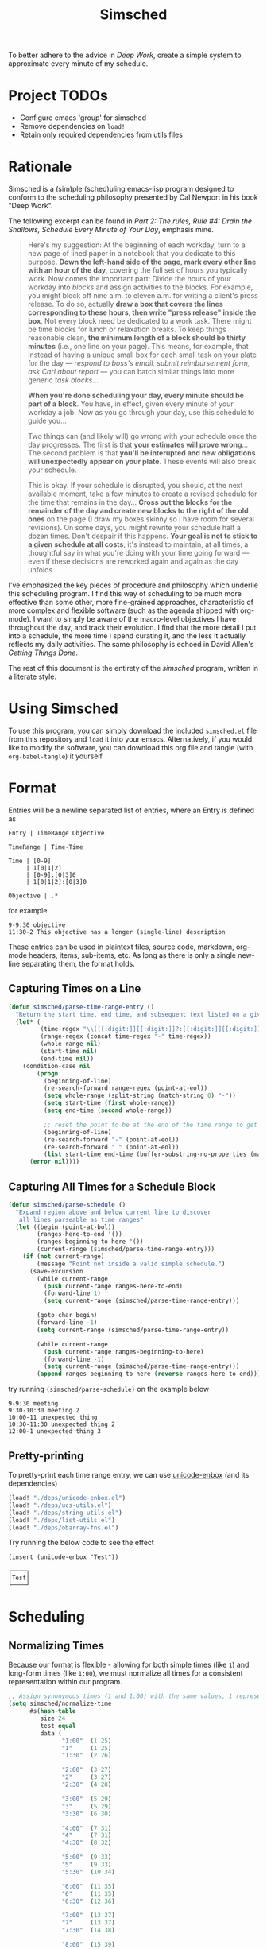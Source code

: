 #+title: Simsched
#+STARTUP: noinlineimages
#+STARTUP: hideblocks
#+STARTUP: overview
#+PROPERTY: header-args:emacs-lisp :tangle ./simsched.el :mkdirp yes

To better adhere to the advice in /Deep Work/, create a simple system to approximate every minute of my schedule.

* Project TODOs
- Configure emacs 'group' for simsched
- Remove dependencies on =load!=
- Retain only required dependencies from utils files

* Rationale
Simsched is a (sim)ple (sched)uling emacs-lisp program designed to conform to the scheduling philosophy presented by Cal Newport in his book "Deep Work".

The following excerpt can be found in /Part 2: The rules, Rule #4: Drain the Shallows, Schedule Every Minute of Your Day/, emphasis mine.

#+begin_quote
Here's my suggestion: At the beginning of each workday, turn to a new page of lined paper in a notebook that you dedicate to this purpose.
*Down the left-hand side of the page, mark every other line with an hour of the day*, covering the full set of hours you typically work.
Now comes the important part: Divide the hours of your workday into /blocks/ and assign activities to the blocks.
For example, you might block off nine a.m. to eleven a.m. for writing a client's press release.
To do so, actually *draw a box that covers the lines corresponding to these hours, then write "press release" inside the box*.
Not every block need be dedicated to a work task.
There might be time blocks for lunch or relaxation breaks.
To keep things reasonable clean, *the minimum length of a block should be thirty minutes* (i.e., one line on your page).
This means, for example, that instead of having a unique small box for each small task on your plate for the day —
/respond to boss's email, submit reimbursement form, ask Carl about report/ — you can batch similar things into more generic /task blocks/...

*When you're done scheduling your day, every minute should be part of a block*.
You have, in effect, given every minute of your workday a job.
Now as you go through your day, use this schedule to guide you...

Two things can (and likely will) go wrong with your schedule once the day progresses.
The first is that *your estimates will prove wrong*...
The second problem is that *you'll be interupted and new obligations will unexpectedly appear on your plate*.
These events will also break your schedule.

This is okay.
If your schedule is disrupted, you should, at the next available moment, take a few minutes to create a revised schedule for the time that remains in the day...
*Cross out the blocks for the remainder of the day and create new blocks to the right of the old ones* on the page
(I draw my boxes skinny so I have room for several revisions).
On some days, you might rewrite your schedule half a dozen times.
Don't despair if this happens. *Your goal is not to stick to a given schedule at all costs*;
it's instead to maintain, at all times, a thoughtful say in what you're doing with your time going forward —
even if these decisions are reworked again and again as the day unfolds.
#+end_quote

I've emphasized the key pieces of procedure and philosophy which underlie this scheduling program.
I find this way of scheduling to be much more effective than some other, more fine-grained approaches, characteristic of more complex and flexible software (such as the agenda shipped with org-mode).
I want to simply be aware of the macro-level objectives I have throughout the day, and track their evolution.
I find that the more detail I put into a schedule, the more time I spend curating it, and the less it actually reflects my daily activities.
The same philosophy is echoed in David Allen's /Getting Things Done/.

The rest of this document is the entirety of the /simsched/ program, written in a [[http://literateprogramming.com/][literate]] style.

* Using Simsched
To use this program, you can simply download the included =simsched.el= file from this repository and =load= it into your emacs.
Alternatively, if you would like to modify the software, you can download this org file and tangle (with =org-babel-tangle=) it yourself.

* Format
Entries will be a newline separated list of entries, where an Entry is defined as
#+begin_example
Entry | TimeRange Objective

TimeRange | Time-Time

Time | [0-9]
     | 1[0|1|2]
     | [0-9]:[0|3]0
     | 1[0|1|2]:[0|3]0

Objective | .*
#+end_example

for example

#+begin_example
9-9:30 objective
11:30-2 This objective has a longer (single-line) description
#+end_example

These entries can be used in plaintext files, source code, markdown, org-mode headers, items, sub-items, etc.
As long as there is only a single new-line separating them, the format holds.

** Capturing Times on a Line

#+begin_src emacs-lisp
(defun simsched/parse-time-range-entry ()
  "Return the start time, end time, and subsequent text listed on a given line, if they exist."
  (let* (
         (time-regex "\\([[:digit:]][[:digit:]]?:[[:digit:]][[:digit:]]\\|[[:digit:]][[:digit:]]?\\)")
         (range-regex (concat time-regex "-" time-regex))
         (whole-range nil)
         (start-time nil)
         (end-time nil))
    (condition-case nil
        (progn
          (beginning-of-line)
          (re-search-forward range-regex (point-at-eol))
          (setq whole-range (split-string (match-string 0) "-"))
          (setq start-time (first whole-range))
          (setq end-time (second whole-range))

          ;; reset the point to be at the end of the time range to get the event name
          (beginning-of-line)
          (re-search-forward "-" (point-at-eol))
          (re-search-forward " " (point-at-eol))
          (list start-time end-time (buffer-substring-no-properties (match-end 0) (point-at-eol))))
      (error nil))))
#+end_src

** Capturing All Times for a Schedule Block

#+begin_src emacs-lisp
(defun simsched/parse-schedule ()
  "Expand region above and below current line to discover
   all lines parseable as time ranges"
  (let ((begin (point-at-bol))
        (ranges-here-to-end '())
        (ranges-beginning-to-here '())
        (current-range (simsched/parse-time-range-entry)))
    (if (not current-range)
        (message "Point not inside a valid simple schedule.")
      (save-excursion
        (while current-range
          (push current-range ranges-here-to-end)
          (forward-line 1)
          (setq current-range (simsched/parse-time-range-entry)))

        (goto-char begin)
        (forward-line -1)
        (setq current-range (simsched/parse-time-range-entry))

        (while current-range
          (push current-range ranges-beginning-to-here)
          (forward-line -1)
          (setq current-range (simsched/parse-time-range-entry)))
        (append ranges-beginning-to-here (reverse ranges-here-to-end))))))
#+end_src

try running =(simsched/parse-schedule)= on the example below

#+begin_example
9-9:30 meeting
9:30-10:30 meeting 2
10:00-11 unexpected thing
10:30-11:30 unexpected thing 2
12:00-1 unexpected thing 3
#+end_example

** Pretty-printing
To pretty-print each time range entry, we can use [[https://github.com/rolandwalker/unicode-enbox][unicode-enbox]] (and its dependencies)
#+begin_src emacs-lisp
(load! "./deps/unicode-enbox.el")
(load! "./deps/ucs-utils.el")
(load! "./deps/string-utils.el")
(load! "./deps/list-utils.el")
(load! "./deps/obarray-fns.el")
#+end_src

Try running the below code to see the effect
#+begin_example
(insert (unicode-enbox "Test"))
#+end_example

#+begin_example
┌────┐
│Test│
└────┘
#+end_example

* Scheduling

** Normalizing Times
Because our format is flexible - allowing for both simple times (like =1=) and long-form times (like =1:00=),
we must normalize all times for a consistent representation within our program.

#+begin_src emacs-lisp
;; Assign synonymous times (1 and 1:00) with the same values, 1 representing A.M., the other P.M.
(setq simsched/normalize-time
      #s(hash-table
         size 24
         test equal
         data (
               "1:00"  (1 25)
               "1"     (1 25)
               "1:30"  (2 26)

               "2:00"  (3 27)
               "2"     (3 27)
               "2:30"  (4 28)

               "3:00"  (5 29)
               "3"     (5 29)
               "3:30"  (6 30)

               "4:00"  (7 31)
               "4"     (7 31)
               "4:30"  (8 32)

               "5:00"  (9 33)
               "5"     (9 33)
               "5:30"  (10 34)

               "6:00"  (11 35)
               "6"     (11 35)
               "6:30"  (12 36)

               "7:00"  (13 37)
               "7"     (13 37)
               "7:30"  (14 38)

               "8:00"  (15 39)
               "8"     (15 39)
               "8:30"  (16 40)

               "9:00"  (17 41)
               "9"     (17 41)
               "9:30"  (18 42)

               "10:00" (19 43)
               "10"    (19 43)
               "10:30" (20 44)

               "11:00" (21 45)
               "11"    (21 45)
               "11:30" (22 46)

               "12:00" (23 47)
               "12"    (23 47)
               "12:30" (24 48))))

;; When denormalizing times, always use the long form (1:00)
(setq simsched/denormalize-time
      #s(hash-table
         size 48
         test equal
         data (
               1  "1:00"
               25 "1:00"
               2  "1:30"
               26 "1:30"

               3  "2:00"
               27 "2:00"
               4  "2:30"
               28 "2:30"

               5  "3:00"
               29 "3:00"
               6  "3:30"
               30 "3:30"

               7  "4:00"
               31 "4:00"
               8  "4:30"
               32 "4:30"

               9  "5:00"
               33 "5:00"
               10  "5:30"
               34 "5:30"

               11  "6:00"
               35 "6:00"
               12  "6:30"
               36 "6:30"

               13  "7:00"
               37 "7:00"
               14  "7:30"
               38 "7:30"

               15  "8:00"
               39 "8:00"
               16  "8:30"
               40 "8:30"

               17  "9:00"
               41 "9:00"
               18  "9:30"
               42 "9:30"

               19  "10:00"
               43 "10:00"
               20  "10:30"
               44 "10:30"

               21  "11:00"
               45 "11:00"
               22  "11:30"
               46 "11:30"

               23  "12:00"
               47 "12:00"
               24  "12:30"
               48 "12:30")))

(defun simsched/normalize-schedule (schedule)
  (mapcar (lambda (time-range-entry)
            (list
             (gethash (first time-range-entry) simsched/normalize-time)
             (gethash (second time-range-entry) simsched/normalize-time)
             (third time-range-entry)))
          schedule))
#+end_src

** Conflicts
But how will our program know whether the user means =1:00 A.M.= or =1:00 P.M.= if we only require them to enter =1=?
*We will have to truncate the schedule to 12 hours only.*

Consider the following example:

#+begin_example
9:00-10:00 first thing
10:00-8:00 super super long thing
8:00-10:00 supposed to be after the last thing
#+end_example

If we allow 24 hours, our schedule will not be able to figure out if the third entry conflicts with the first, or if it comes after the second.
We could require the user to enter a more descriptive format, and provide utility functions for doing so, but I am not willing to compromise on
the simplicity of the format. I just want to be able to super quickly jot down entries and render the schedule.

So instead, we will define our schedule to have a maximum of 12 hours, starting with an hour configurable by the user.
This way, we will disambiguate the case above - it will conflict with the first entry.

#+begin_src emacs-lisp
(defcustom simsched/start-time "7:00"
  "First hour of the 12-hour schedule"
  :type 'string
  :options '("1:00" "2:00" "3:00" "4:00" "5:00" "6:00" "7:00" "8:00" "9:00" "10:00" "11:00" "12:00"))
#+end_src

With this custom variable in place, we can disambiguate cases like the above (The last entry will conflict with the first now).

#+begin_src emacs-lisp
(defun simsched/normalize-schedule-to-start-time (schedule)
  "Normalize all time ranges and return the proper times given the user's customized start time."
  (let ((custom-start (first (gethash simsched/start-time simsched/normalize-time)))
        (result (list))
        (am? t))
    (dolist (range schedule (reverse result))
      (let* ((normalized-start (gethash (first range)  simsched/normalize-time))
            (normalized-end   (gethash (second range) simsched/normalize-time))
            (am-start (first normalized-start))
            (pm-start (second normalized-start))
            (am-end (first normalized-end))
            (pm-end (second normalized-end))
            (should-start-am? (<= custom-start am-start))
            (should-still-be-am? (<= (if should-start-am? am-start pm-start) am-end))
            (normalized-range (list (third range))))
        (progn
          (if should-still-be-am? (push am-end normalized-range) (push pm-end normalized-range))
          (if should-start-am? (push am-start normalized-range) (push pm-start normalized-range))
          (push normalized-range result))))))
#+end_src

** Column Membership
Once we have a parsed schedule, we need to decide how to place each time-range entry
onto the formatted page.
*** Arrays

Let's begin by creating a grid representing =(hour, task)=

#+begin_src emacs-lisp
;; Decide our schedule should have max 8 columns.
;; Any more, and why do you have so many conflicts during the day?
(defvar simsched/MAX-COLUMNS 8)

(defun simsched/create-schedule-grid (schedule)
  (let ((grid (let ((grid_ (make-vector 48 nil)))
                (dotimes (i 48) (aset grid_ i (make-vector simsched/MAX-COLUMNS nil)))
                grid_)))
    (-each (simsched/normalize-schedule-to-start-time schedule) (lambda (range) (simsched/add-time-range-to-grid range grid)))
    grid))

(defun simsched/add-time-range-to-grid (range grid)
  "put range into the grid, inserting something to represent it"
  (let* ((start-time (first range))
         (end-time  (second range))
         (column (let ((look-at start-time)
                       (max-column 0))
                   (while (< look-at end-time)
                     (when (aref (aref grid look-at) max-column)
                       (progn (setq look-at start-time) (cl-incf max-column)))
                     (cl-incf look-at))
                   max-column)))
    (while (< start-time end-time)
      (aset (aref grid start-time) column (third range))
      (cl-incf start-time))))

(setq simsched/test-schedule '(("9" "9:30" "first")("10:00" "11:00" "second")("10:30" "11:30" "conflict")("11:30" "1" "another thing until afternoon")("2:00" "4" "one more in afternoon")))
(setq simsched/test-schedule2 '(("7" "9:30" "first")("1:30" "8" "another thing until afternoon")("6:00" "8" "one more in afternoon")))
#+end_src

* Making a Dedicated Buffer
We want to render the grid consistently in the same buffer, and reuse it whenever possible.
This is a similar strategy to other emacs programs.

We will allow the user to customize the buffer name and function used to switch to that buffer (in case the user wants the buffer in a certain window, new-frame, etc.)

#+begin_src emacs-lisp
(defcustom simsched/schedule-buffer-name "*simsched schedule*"
  "The default name of the buffer where the rendered schedule is displayed"
  :type 'string)

(defcustom simsched/switch-buffer-function
  #'pop-to-buffer
  "Function called to display the schedule buffer."
  :type 'function)

(defun simsched/get-create-schedule-buffer ()
  (get-buffer-create simsched/schedule-buffer-name))

(defun simsched/switch-to-schedule-buffer ()
  (interactive)
  (funcall simsched/switch-buffer-function (simsched/get-create-schedule-buffer)))
#+end_src

* Rendering a schedule

Ultimately, we want the schedule to look like this

#+begin_example
11:00┌────────┐
     │        │
11:30│some    │
     │task    │
12:00│here    │
     │        │
12:30└────────┘

 1:00┌────────┐
     │        │
 1:30│        │
     │ Some   │
 2:00│ other  │
     │ task   │
 2:30│ here   │
     │        │
 3:00└────────┘
#+end_example

Breaking it down step-wise, we get the following procedures:

** Render the Time Labels
#+begin_src emacs-lisp
(defun simsched/render-time-labels ()
  "Place time labels in the simsched buffer.
   Assumes the buffer is empty."
  (with-current-buffer (simsched/get-create-schedule-buffer)
    (dotimes (n 48)
      (let* ((time-string (gethash (1+ n) simsched/denormalize-time))
             ;; hacky, better to align w/ regexp but I can't find appropriate elisp function
             (aligned-time-string (if (< (length time-string) 5) (concat " " time-string) time-string)))
        (insert aligned-time-string)
        (insert "\n")
        (insert "\n")))))
#+end_src

** Determine the Duration of a Task

#+begin_src emacs-lisp
(defun simsched/range-span (schedule-grid row column)
  "Return the span (number of matching rows) that the item at row,column occupies.

   e.g. An item that lasts 30 minutes will have a span of 1
        An item that lasts 90 minutes will have a span of 3"
  (let ((task-at-time (aref (aref schedule-grid row) column))
        (bottom-row row)
        (top-row row))
    (while (and task-at-time (equal (aref (aref schedule-grid bottom-row) column) task-at-time))
      (setq bottom-row (1+ bottom-row)))
    (while (and task-at-time (equal (aref (aref schedule-grid top-row) column) task-at-time))
      (setq top-row (1- top-row)))
    (if (not task-at-time) 1
      (+ (- row top-row 1)
         (- bottom-row row)))))
#+end_src

** Fit Tasks into Smallest-width Boxes Possible

#+begin_src emacs-lisp
(defun simsched/justify-entry (text max-width span)
  "Try to split long entries so that they take the minimum horizontal space required.
   max-width is a suggestion that `fill-region` will try to match without breaking words.
   span is the total number of lines that the entry should fill after justification.

   e.g. if max-width is 7 but the word is antidisestablishmentarianism, fill-region will not
        break that word to 7 character chunks."
  (with-temp-buffer
    (insert text)
    (setq fill-column max-width)
    (fill-region (point-min) (point-max))
    (let* ((lines (count-lines (point-min) (point-max)))
           (newlines-above (floor (/ (- span lines) 2.0)))
           (newlines-below (ceiling (/ (- span lines) 2.0))))
      (goto-char (point-min))
      (dotimes (_ newlines-above) (insert " \n"))
      (goto-char (point-max))
      (dotimes (_ newlines-below) (insert "\n "))
      (buffer-string))))
#+end_src

** Render the Entire Schedule

#+begin_src emacs-lisp
(defun simsched/insert-time-at-junction (string-to-insert)
  "When two time ranges share end/start time, a new special character must be used
   to concatenate the two schedule boxes."
    (let ((line-replacement (replace-regexp-in-string "┘" "┤"
                                                      (replace-regexp-in-string "└" "├"
                                                                                (or (thing-at-point 'line t) "")))))
      (beginning-of-line)
      (unless (eobp) (kill-line))
      (insert line-replacement)
      (beginning-of-line)
      (insert-rectangle (cdr string-to-insert))))


(defun simsched/render-schedule (schedule-grid)
  "Display the given (normalized) schedule grid in the simsched schedule buffer"
  (let ((column 0))
    (with-current-buffer (simsched/get-create-schedule-buffer)
      (erase-buffer)
      (simsched/render-time-labels)
      (while (< column simsched/MAX-COLUMNS)
        (let* ((max-width (cl-reduce #'max
                                  (mapcar (lambda (n)
                                            (let* ((task-at-time (aref (aref schedule-grid n) column))
                                                   (length-of-entry (length task-at-time))
                                                   (span (simsched/range-span schedule-grid n column)))
                                              (/ length-of-entry (- (1+ (* span 2)) 2))))
                                          (number-sequence 0 47))))
               (enboxed-tasks (with-temp-buffer
                                (let ((i 0)
                                      (special-delimiter "s%!r!")) ; need a short special delimiter to not mess up the boxing width
                                  (while (< i 48)
                                    (let* ((span (simsched/range-span schedule-grid i column))
                                           (task-at-time (aref (aref schedule-grid i) column))
                                           (string-to-insert (if task-at-time (simsched/justify-entry task-at-time max-width (- (1+ (* span 2)) 2)) "\n")))
                                      (insert string-to-insert)
                                      (insert "\n")
                                      (insert special-delimiter)
                                      (insert "\n")
                                      (matt/pad-lines-to-max-length)
                                      (setq i (1+ i))))
                                  (mapcar (lambda (entry) (if (string-match "[^\s\n]" entry) (unicode-enbox entry nil 'append 'append)))
                                          (split-string (buffer-string) (concat "\n" special-delimiter "\s*" "\n"))))))
               (rendered-column (with-temp-buffer
                                  (let ((i 0))
                                    (dotimes (i 48) (insert "\n"))
                                    (while (< i 48)
                                      (let* ((span (simsched/range-span schedule-grid i column))
                                             (task-at-time (aref (aref schedule-grid i) column))
                                             (string-to-insert (if task-at-time (split-string (nth i enboxed-tasks) "\n") (list ""))))
                                        (goto-line (1- (* i 2)))
                                        (end-of-line)
                                        (if (and task-at-time (char-equal (or (char-before) ?a) ?┘))
                                            (simsched/insert-time-at-junction string-to-insert)
                                          (insert-rectangle string-to-insert))
                                        (setq i (+ i span))))
                                    (split-string (buffer-string) "\n")))))
          (goto-char (point-min))
          (end-of-line)
          (insert-rectangle rendered-column)
          (matt/pad-lines-to-max-length)
          (setq column (+ column 1))))
      (simsched/trim-schedule)))
  (call-interactively #'simsched/switch-to-schedule-buffer))


(setq simsched/test-grid (simsched/create-schedule-grid simsched/test-schedule))
#+end_src

#+RESULTS:
: simsched/render-schedule

** Remove Empty Schedule Lines

#+begin_src emacs-lisp
(defun simsched/trim-schedule ()
  "Remove schedule lines that don't have any items rendered."
  (let ((beginning-found nil)
        (end-found nil))
    (goto-char (point-min))
    (while (not beginning-found)
      (if (not (string-match "\u250c" (or (thing-at-point 'line t) ""))) ; top-left corner char
          (kill-region (point-at-bol) (1+ (point-at-eol)))
        (setq beginning-found t)))
    (goto-char (point-max))
    (while (not end-found)
      (if (not (string-match "\u2514" (or (thing-at-point 'line t) ""))) ; bottom-left corner char
          (kill-region (1- (point-at-bol)) (point-at-eol))
        (setq end-found t)))))
#+end_src

* Putting it All Together in an Interactive Function

#+begin_src emacs-lisp
(defun simsched-for-region-around-point ()
  "Parse and render a simple schedule view for the schedule the point is within.

  The schedule region is a series of newline-separated Entries, where an Entry conforms to:


  Entry | TimeRange Objective

  TimeRange | Time-Time

  Time | [0-9]
       | 1[0|1|2]
       | [0-9]:[0|3]0
       | 1[0|1|2]:[0|3]0

  Objective | .*
 "
  (interactive)
  (simsched/render-schedule (simsched/create-schedule-grid (simsched/parse-schedule))))
#+end_src

#+RESULTS:
: simsched-for-region-around-point

* Test the Solution

#+begin_example
8-9 Emacs lisp coding
8:30-12 A conflict came up that I added later
9-10:30 Slack
11:00-12:30 Misc. task block
12-1:30 Another conflict came up
1-3 I planned on doing this already
#+end_example

#+begin_example
 8:00┌───────┐
     │Emacs  │
 8:30│lisp   │┌────────┐
     │coding ││        │
 9:00├───────┤│        │
     │       ││A       │
 9:30│       ││conflict│
     │Slack  ││came    │
10:00│       ││up      │
     │       ││that    │
10:30└───────┘│I       │
              │added   │
11:00┌───────┐│later   │
     │       ││        │
11:30│Misc.  ││        │
     │task   ││        │
12:00│block  │├────────┤
     │       ││Another │
12:30└───────┘│conflict│
              │came    │
 1:00┌───────┐│up      │
     │I      ││        │
 1:30│planned│└────────┘
     │on     │
 2:00│doing  │
     │this   │
 2:30│already│
     │       │
 3:00└───────┘
#+end_example

Depending on the font used (GitHub's is pretty ugly), the schedule will look more or less like this:

[[./screenshot.png]]

As you can see, I like to place conflicts immediately after the events they conflict with instead of placing them at the end of the schedule. This just helps keep things more or less chronological, but won't affect the output of the program.

#+begin_example
8-9 Emacs lisp coding
9-10:30 Slack
11:00-12:30 Misc. task block
1-3 I planned on doing this already
8:30-12 A conflict came up that I added later
12-1:30 Another conflict came up
#+end_example

results in the exact same rendered schedule as above.
